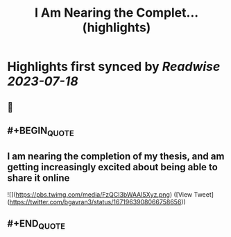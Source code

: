 :PROPERTIES:
:title: I Am Nearing the Complet... (highlights)
:END:

:PROPERTIES:
:author: [[bgavran3 on Twitter]]
:full-title: "I Am Nearing the Complet..."
:category: [[tweets]]
:url: https://twitter.com/bgavran3/status/1671963908066758656
:END:

* Highlights first synced by [[Readwise]] [[2023-07-18]]
** 📌
** #+BEGIN_QUOTE
** I am nearing the completion of my thesis, and am getting increasingly excited about being able to share it online 

![](https://pbs.twimg.com/media/FzQCI3bWAAI5Xyz.png) ([View Tweet](https://twitter.com/bgavran3/status/1671963908066758656))
** #+END_QUOTE